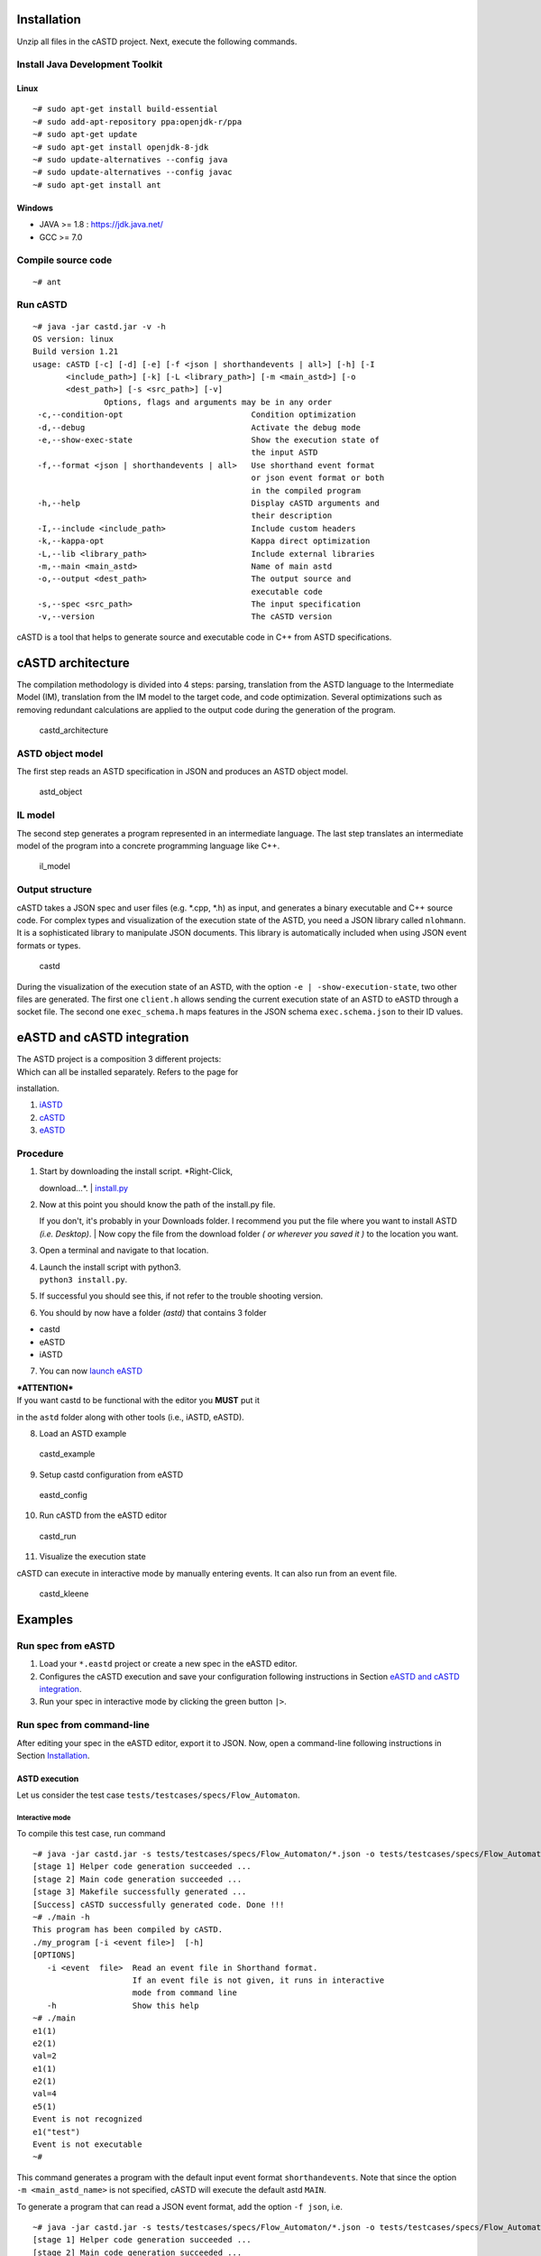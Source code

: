 |Code Quality Status| |Build| |Docs| |Kubernetes|

Installation
============

Unzip all files in the cASTD project. Next, execute the following
commands.

Install Java Development Toolkit
--------------------------------

Linux
~~~~~

::

    ~# sudo apt-get install build-essential
    ~# sudo add-apt-repository ppa:openjdk-r/ppa
    ~# sudo apt-get update
    ~# sudo apt-get install openjdk-8-jdk
    ~# sudo update-alternatives --config java
    ~# sudo update-alternatives --config javac
    ~# sudo apt-get install ant

Windows
~~~~~~~

-  JAVA >= 1.8 : https://jdk.java.net/
-  GCC >= 7.0

Compile source code
-------------------

::

    ~# ant

Run cASTD
---------

::

    ~# java -jar castd.jar -v -h
    OS version: linux
    Build version 1.21
    usage: cASTD [-c] [-d] [-e] [-f <json | shorthandevents | all>] [-h] [-I
           <include_path>] [-k] [-L <library_path>] [-m <main_astd>] [-o
           <dest_path>] [-s <src_path>] [-v]
                   Options, flags and arguments may be in any order
     -c,--condition-opt                           Condition optimization
     -d,--debug                                   Activate the debug mode
     -e,--show-exec-state                         Show the execution state of
                                                  the input ASTD
     -f,--format <json | shorthandevents | all>   Use shorthand event format
                                                  or json event format or both
                                                  in the compiled program
     -h,--help                                    Display cASTD arguments and
                                                  their description
     -I,--include <include_path>                  Include custom headers
     -k,--kappa-opt                               Kappa direct optimization
     -L,--lib <library_path>                      Include external libraries
     -m,--main <main_astd>                        Name of main astd
     -o,--output <dest_path>                      The output source and
                                                  executable code
     -s,--spec <src_path>                         The input specification
     -v,--version                                 The cASTD version

cASTD is a tool that helps to generate source and executable code in C++
from ASTD specifications.

cASTD architecture
==================

The compilation methodology is divided into 4 steps: parsing,
translation from the ASTD language to the Intermediate Model (IM),
translation from the IM model to the target code, and code optimization.
Several optimizations such as removing redundant calculations are
applied to the output code during the generation of the program.

.. figure:: https://depot.gril.usherbrooke.ca/lionel-tidjon/castd/wikis/uploads/58eabfffb23394c39cefee11552934d7/castd_architecture.png
   :alt: castd\_architecture

   castd\_architecture
ASTD object model
-----------------

The first step reads an ASTD specification in JSON and produces an ASTD
object model.

.. figure:: https://depot.gril.usherbrooke.ca/lionel-tidjon/castd/wikis/uploads/1fa703553e6f7864ee5a798bab83e424/astd_object.png
   :alt: astd\_object

   astd\_object
IL model
--------

The second step generates a program represented in an intermediate
language. The last step translates an intermediate model of the program
into a concrete programming language like C++.

.. figure:: https://depot.gril.usherbrooke.ca/lionel-tidjon/castd/wikis/uploads/f217c2dc9c65b92b50b31d676aa6a37a/il_model.png
   :alt: il\_model

   il\_model
Output structure
----------------

cASTD takes a JSON spec and user files (e.g. *.cpp, *.h) as input, and
generates a binary executable and C++ source code. For complex types and
visualization of the execution state of the ASTD, you need a JSON
library called ``nlohmann``. It is a sophisticated library to manipulate
JSON documents. This library is automatically included when using JSON
event formats or types.

.. figure:: https://depot.gril.usherbrooke.ca/lionel-tidjon/castd/wikis/uploads/94bb1e4586563826fd41822cce3bd5a3/castd.png
   :alt: castd

   castd
During the visualization of the execution state of an ASTD, with the
option ``-e | -show-execution-state``, two other files are generated.
The first one ``client.h`` allows sending the current execution state of
an ASTD to eASTD through a socket file. The second one ``exec_schema.h``
maps features in the JSON schema ``exec.schema.json`` to their ID
values.

eASTD and cASTD integration
===========================

| The ASTD project is a composition 3 different projects:
| Which can all be installed separately. Refers to the page for
installation.

1. `iASTD <https://depot.gril.usherbrooke.ca/lionel-tidjon/iASTD>`__
2. `cASTD <https://depot.gril.usherbrooke.ca/lionel-tidjon/castd>`__
3. `eASTD <https://depot.gril.usherbrooke.ca/fram1801/eASTD>`__

Procedure
---------

1. | Start by downloading the install script. *Right-Click,
   download...*.
   | `install.py <https://depot.gril.usherbrooke.ca/fram1801/eASTD/wikis/uploads/d2684a03b3e595239b1127807756a6b5/install.py>`__

2. | Now at this point you should know the path of the install.py file.
   If you don't, it's probably in your Downloads folder. I recommend you
   put the file where you want to install ASTD *(i.e. Desktop)*.
   | Now copy the file from the download folder *( or wherever you saved
   it )* to the location you want.

3. Open a terminal and navigate to that location.

4. | Launch the install script with python3.
   | ``python3 install.py``.

5. If successful you should see this, if not refer to the trouble
   shooting version.

6. You should by now have a folder *(astd)* that contains 3 folder

-  castd
-  eASTD
-  iASTD

7. You can now `launch eASTD <https://depot.gril.usherbrooke.ca/fram1801/eASTD/wikis/Installation/Launch%20Editor>`__

| ***ATTENTION***
| If you want castd to be functional with the editor you **MUST** put it
in the ``astd`` folder along with other tools (i.e., iASTD, eASTD).

8. Load an ASTD example

.. figure:: https://depot.gril.usherbrooke.ca/lionel-tidjon/castd/wikis/uploads/72b4be5718dc4eb631594a894eb670c9/castd_example.png
   :alt: castd\_example

   castd\_example

9. Setup castd configuration from eASTD

.. figure:: https://depot.gril.usherbrooke.ca/lionel-tidjon/castd/wikis/uploads/624db8aef4c3928cfd94951ab9d49954/eastd_config.png
   :alt: eastd\_config

   eastd\_config

10. Run cASTD from the eASTD editor

.. figure:: https://depot.gril.usherbrooke.ca/lionel-tidjon/castd/wikis/uploads/5cd15de4ddbec4a48bbfa2f86fe85ebd/castd_run.png
   :alt: castd\_run

   castd\_run

11. Visualize the execution state

cASTD can execute in interactive mode by manually entering events. It
can also run from an event file.

.. figure:: https://depot.gril.usherbrooke.ca/lionel-tidjon/castd/wikis/uploads/50aa70de584cc1ac8ae317fb36ff6df0/castd_kleene.png
   :alt: castd\_kleene

   castd\_kleene
Examples
========

Run spec from eASTD
-------------------

1. Load your ``*.eastd`` project or create a new spec in the eASTD
   editor.

2. Configures the cASTD execution and save your configuration following
   instructions in Section `eASTD and cASTD
   integration <https://depot.gril.usherbrooke.ca/lionel-tidjon/castd/wikis/eASTD%20and%20cASTD%20integration>`__.

3. Run your spec in interactive mode by clicking the green button
   ``|>``.

Run spec from command-line
--------------------------

After editing your spec in the eASTD editor, export it to JSON. Now,
open a command-line following instructions in Section
`Installation <https://depot.gril.usherbrooke.ca/lionel-tidjon/castd/wikis/Installation>`__.

ASTD execution
~~~~~~~~~~~~~~

Let us consider the test case ``tests/testcases/specs/Flow_Automaton``.

Interactive mode
^^^^^^^^^^^^^^^^

To compile this test case, run command

::

    ~# java -jar castd.jar -s tests/testcases/specs/Flow_Automaton/*.json -o tests/testcases/specs/Flow_Automaton/
    [stage 1] Helper code generation succeeded ...
    [stage 2] Main code generation succeeded ...
    [stage 3] Makefile successfully generated ...
    [Success] cASTD successfully generated code. Done !!!
    ~# ./main -h
    This program has been compiled by cASTD.
    ./my_program [-i <event file>]  [-h]
    [OPTIONS]                                        
       -i <event  file>  Read an event file in Shorthand format.
                         If an event file is not given, it runs in interactive
                         mode from command line
       -h                Show this help
    ~# ./main
    e1(1)
    e2(1)
    val=2
    e1(1)
    e2(1)
    val=4
    e5(1)
    Event is not recognized
    e1("test")
    Event is not executable
    ~# 

This command generates a program with the default input event format
``shorthandevents``. Note that since the option ``-m <main_astd_name>``
is not specified, cASTD will execute the default astd ``MAIN``.

To generate a program that can read a JSON event format, add the option
``-f json``, i.e.

::

    ~# java -jar castd.jar -s tests/testcases/specs/Flow_Automaton/*.json -o tests/testcases/specs/Flow_Automaton/ -f json
    [stage 1] Helper code generation succeeded ...
    [stage 2] Main code generation succeeded ...
    [stage 3] Makefile successfully generated ...
    [Success] cASTD successfully generated code. Done !!!
    ~# ./main -h
    This program has been compiled by cASTD.
    ./my_program [-i <event file>]  [-h]
    [OPTIONS]                                        
       -i <event  file>  Read an event file in JSON format.
                         If an event file is not given, it runs in interactive
                         mode from command line
       -h                Show this help
    ~# ./main -i input.json
    val=2
    val=4
    Event is not recognized
    Event is not executable

As you see, the compiled program can take an input event file.

Using an input event file
^^^^^^^^^^^^^^^^^^^^^^^^^

To generate a program that can read either the shordhand event format or
the JSON event format, add the option ``-f all``, i.e.

::

    ~# java -jar castd.jar -s tests/testcases/specs/Flow_Automaton/*.json -o tests/testcases/specs/Flow_Automaton/ -f all
    [stage 1] Helper code generation succeeded ...
    [stage 2] Main code generation succeeded ...
    [stage 3] Makefile successfully generated ...
    [Success] cASTD successfully generated code. Done !!!
    ~# ./main -h
    This program has been compiled by cASTD.
    ./my_program [-i <event file>] [-f <event format>]  [-h]
    [OPTIONS]                                        
       -i <event  file>  Read an event file in JSON or Shorthand format.
                         If an event file is not given, it runs in interactive
                         mode from command line
       -f <event format> Event format. It can be a JSON or Shorthand format
       -h                Show this help
    ~# ./main -i input.json -f json 
    val=2
    val=4
    Event is not recognized
    Event is not executable
    ~# ./main -i input.txt -f shorthandevents
    val=2
    val=4
    Event is not recognized
    Event is not executable

If-fi optimization
~~~~~~~~~~~~~~~~~~

To do if-fi optimization (see ``cASTD/doc``), add argument
``--condition-opt | -c`` and run command

::

    ~# java -jar castd.jar -s tests/testcases/specs/Flow_Automaton/*.json -o tests/testcases/specs/Flow_Automaton/ -c

Kappa optimization
~~~~~~~~~~~~~~~~~~

To do direct kappa optimization (see ``cASTD/doc``), add argument
``--kappa-opt | -k`` and run command

::

    ~# java -jar castd.jar -s tests/testcases/specs/Flow_Automaton/*.json -o tests/testcases/specs/Flow_Automaton/ -c -k

Indirect kappa optimization is currently not supported.

Complex types
~~~~~~~~~~~~~

For complex types, the nlohmann JSON library automatically included (see
Section `cASTD architecture <https://depot.gril.usherbrooke.ca/lionel-tidjon/castd/wikis/cASTD%20architecture>`__/Output structure).
Let us consider the test case ``tests/testcases/specs/Call``. Run command

::

    ~# java -jar castd.jar -s tests/testcases/specs/Call/*.json -o tests/testcases/specs/Call/ -f json

It shows an example of network packet execution. The packet is encoded
in JSON and it is decoded using the JSON library during compilation.

::

    ~# java -jar castd.jar -s tests/testcases/specs/Call/*.json -o tests/testcases/specs/Call/ -f json

Visualization of the current state of an ASTD
~~~~~~~~~~~~~~~~~~~~~~~~~~~~~~~~~~~~~~~~~~~~~

To enable the visualization of the current state in the eASTD editor,
add argument ``--show-state-activation | -e`` in the command line.

Let us consider the test case ``tests/testcases/specs/Automaton_Automaton``.
Run command

::

    ~# java -jar castd.jar -s tests/testcases/specs/Automaton_Automaton/*.json -o tests/testcases/specs/Automaton_Automaton/ -c -f all -m test -k -e

Then, execute the generated program with option ``-e`` and ``-v``. The
option ``-e`` allows one to send the current state of the ASTD to eASTD
using the socket file ``exectojson.sock``. The option ``-v`` allows one
to print out the current execution state in JSON.

::

    ~# cat inputs.trace
    e1(0)
    e2(2)
    e1("test")
    ~# ./test -h
    This program has been compiled by cASTD.
    ./my_program [-i <event file>] [-e <socket file>] [-v][-f <event format>]  [-h]
    [OPTIONS]                                        
       -i <event  file>  Read an event file in JSON or Shorthand format.
                         If an event file is not given, it runs in interactive
                         mode from command line
       -e <socket file>  Socket file to send the execution state to eASTD
       -f <event format> Event format. It can be a JSON or Shorthand format
       -v                Print the current execution state in console (verbose)
       -h                Show this help
    ~# ./test -i inputs.trace -f shorthandevents -e exectojson.sock -v
    Connection succeeded !
    Sent event: {
        "executed_event": "e1",
        "top_level_astd": {
            "attributes": [
                {
                    "current_value": 0,
                    "name": "a",
                    "type": "int"
                }
            ],
            "current_state_name": "S1",
            "current_sub_state": {
                "attributes": [
                    {
                        "current_value": 0,
                        "name": "b",
                        "type": "int"
                    }
                ],
                "current_state_name": "SS0",
                "current_sub_state" : {
                   "type" : "Elem"
                }
                "name": "S0",
                "type": "Automaton"
            },
            "name": "test",
            "type": "Automaton"
        }
    }
    Event is not recognized
    Event is not executable

In this case, Event ``e1(0)`` is executed but ``e2(1)`` and
``e1("test")`` is not accepted.

Execution on large specifications
~~~~~~~~~~~~~~~~~~~~~~~~~~~~~~~~~

Performance tests are located in the folder ``tests/perf``. Let us
consider the case ``tests/perf/flow+kleene+autx100`` generated from
eASTD.

.. figure:: https://depot.gril.usherbrooke.ca/lionel-tidjon/castd/wikis/uploads/766914c55926a1d0f011c1e998bae86b/Screenshot_from_2020-09-11_02-40-20.png
   :alt: Screenshot\_from\_2020-09-11\_02-40-20

   Screenshot\_from\_2020-09-11\_02-40-20
Run the following command

::

    ~# java -jar castd.jar -s tests/perf/flow+kleene+autx100/*.json -o tests/perf/flow+kleene+autx100/ -c

Then, execute the compiled program

::

    ~# cat events.txt
    e1(1)
    e2(2)
    e3(3)
    e1(1)
    e2(2)
    e3(3)
    ~# cat a.cpp
    #include "Code.cpp"
    #include "helper.h"
    #define stringify(name) #  name
    enum KleeneState
    {
      KLEENE_NOTSTARTED,
      KLEENE_STARTED
    };
    const char* kleeneState[] = 
    {
      stringify(KLEENE_NOTSTARTED),
      stringify(KLEENE_STARTED)
    };
    enum AutState
    {
      S0,
      S1
    };
    const char* autState[] = 
    {
      stringify(S0),
      stringify(S1)
    };
    struct TState_C_100
    {
      AutState  autState;

    };
    struct TState_B_100
    {
      KleeneState  kleeneState;
      TState_C_100  ts_C_100;

    };
    struct TState_C_99
    {
      AutState  autState;
    ...

    ~# ./a -i events.txt

Technical documentation
=======================

The translation rules and the compilation approach are available
`here <https://depot.gril.usherbrooke.ca/lionel-tidjon/tr-26/blob/master/TR-26.pdf>`__.

Slack channel
=============

Join project discussions `here <https://astd-cse.slack.com/>`__

.. |Code Quality Status| image:: https://img.shields.io/badge/code%20quality-B%2B-yellowgreen
   :target: https://img.shields.io/badge/code%20quality-B%2B-yellowgreen
.. |Build| image:: https://img.shields.io/badge/build-passing-green
   :target: https://img.shields.io/badge/build-passing-green
.. |Docs| image:: https://img.shields.io/badge/docs-passing-green
   :target: https://img.shields.io/badge/docs-passing-green
.. |Kubernetes| image:: https://img.shields.io/badge/kubernetes-automated-blue
   :target: https://img.shields.io/badge/kubernetes-automated-blue